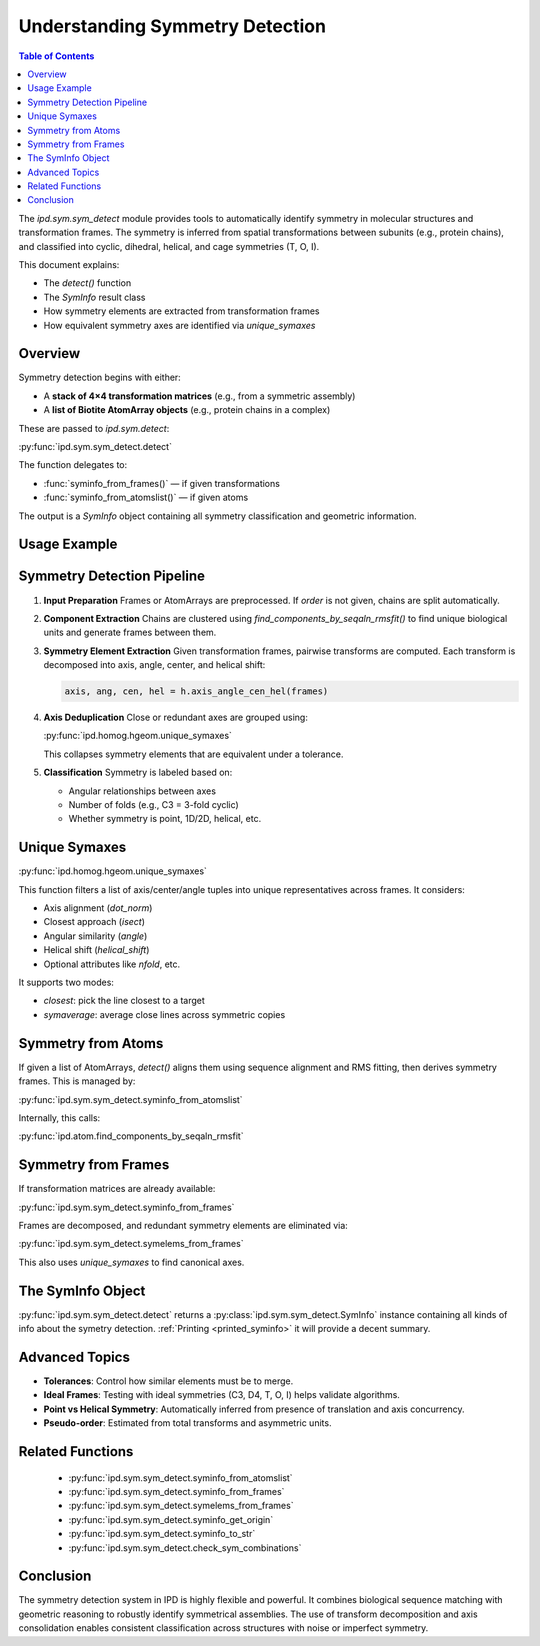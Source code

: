 .. _understanding_sym_detect:

================================
Understanding Symmetry Detection
================================

.. contents:: Table of Contents
   :depth: 3

The `ipd.sym.sym_detect` module provides tools to automatically identify symmetry in molecular structures and transformation frames. The symmetry is inferred from spatial transformations between subunits (e.g., protein chains), and classified into cyclic, dihedral, helical, and cage symmetries (T, O, I).

This document explains:

- The `detect()` function
- The `SymInfo` result class
- How symmetry elements are extracted from transformation frames
- How equivalent symmetry axes are identified via `unique_symaxes`

Overview
--------

Symmetry detection begins with either:

- A **stack of 4×4 transformation matrices** (e.g., from a symmetric assembly)
- A **list of Biotite AtomArray objects** (e.g., protein chains in a complex)

These are passed to `ipd.sym.detect`:

:py:func:`ipd.sym.sym_detect.detect`

The function delegates to:

- :func:`syminfo_from_frames()` — if given transformations
- :func:`syminfo_from_atomslist()` — if given atoms

The output is a `SymInfo` object containing all symmetry classification and geometric information.

.. _printed_syminfo:

Usage Example
-------------

.. doctest::

    >>> import ipd
    >>> chains = ipd.atom.get("2tbv", assembly="largest", het=False, chainlist=True)
    >>> sinfo = ipd.sym.detect(chains)
    >>> sinfo.symid
    'I'
    >>> sinfo.t_number
    3
    >>> sinfo  # doctest: +SKIP
    ┏━━━━━━━━━━━━━━━━━━━━━━━━━━━━━━━━━━━━━━━━━━━━━━━━━━━━━━━━━━━━━━━━━━━━┓
    ┃ SymInfo 2TBV                                                       ┃
    ┡━━━━━━━━━━━━━━━━━━━━━━━━━━━━━━━━━━━━━━━━━━━━━━━━━━━━━━━━━━━━━━━━━━━━┩
    │ ┏━━━━━━━┳━━━━━━━┳━━━━━━━━━┳━━━━━━━━━━━━━━━━━━━━━┓                  │
    │ ┃ symid ┃ guess ┃ symcen  ┃ origin              ┃                  │
    │ ┡━━━━━━━╇━━━━━━━╇━━━━━━━━━╇━━━━━━━━━━━━━━━━━━━━━┩                  │
    │ │ I     │ I     │   0.000 │ [[-0.  1.  0.  0.]  │                  │
    │ │       │       │   0.000 │  [-1. -0.  0. -0.]  │                  │
    │ │       │       │  -0.000 │  [ 0. -0.  1. -0.]  │                  │
    │ │       │       │         │  [ 0.  0.  0.  1.]] │                  │
    │ └───────┴───────┴─────────┴─────────────────────┘                  │
    │ ┏━━━━━━━━━━━━━━━━━┳━━━━━━━━━━━━━━━━━┳━━━━━━━━━━━━┓                 │
    │ ┃ has_translation ┃ axes concurrent ┃ axes dists ┃                 │
    │ ┡━━━━━━━━━━━━━━━━━╇━━━━━━━━━━━━━━━━━╇━━━━━━━━━━━━┩                 │
    │ │ False           │ True            │ [0. 0. 0.] │                 │
    │ └─────────────────┴─────────────────┴────────────┘                 │
    │ ┏━━━━━━┳━━━━━━━━━┳━━━━━━━━━━━━━━━┳━━━━━━━━━━━━┳━━━━━━━━━━━━━━━┓    │
    │ ┃ T    ┃ asu rms ┃ asu seq match ┃ asu frames ┃ all frames    ┃    │
    │ ┡━━━━━━╇━━━━━━━━━╇━━━━━━━━━━━━━━━╇━━━━━━━━━━━━╇━━━━━━━━━━━━━━━┩    │
    │ │    3 │ [2.061] │ [0.942]       │ [3, 4, 4]  │ [60, 3, 4, 4] │    │
    │ └──────┴─────────┴───────────────┴────────────┴───────────────┘    │
    │ ┏━━━┳━━━━━━━━━━━━━━━━━━━━━━━━┳━━━━━━━━━┳━━━━━━━━━━━━━━━┳━━━━━━━━━┓ │
    │ ┃ C ┃ axis                   ┃ ang     ┃ cen           ┃ hel     ┃ │
    │ ┡━━━╇━━━━━━━━━━━━━━━━━━━━━━━━╇━━━━━━━━━╇━━━━━━━━━━━━━━━╇━━━━━━━━━┩ │
    │ │ 5 │ [-0.     0.526  0.851] │   1.257 │ [ 0.  0. -0.] │  -0.000 │ │
    │ │ 2 │ [-0.  0.  1.]          │   3.142 │ [-0.  0. -0.] │  -0.000 │ │
    │ │ 3 │ [0.357 0.    0.934]    │   2.094 │ [0. 0. 0.]    │   0.000 │ │
    │ └───┴────────────────────────┴─────────┴───────────────┴─────────┘ │
    │ ┏━━━━━━━━━━━━━━━┳━━━━━━━━━┳━━━━━━━━━┳━━━━━━━┳━━━━━━━━┓             │
    │ ┃ Geom Tests    ┃ tol     ┃ frac    ┃ total ┃ passes ┃             │
    │ ┡━━━━━━━━━━━━━━━╇━━━━━━━━━╇━━━━━━━━━╇━━━━━━━╇━━━━━━━━┩             │
    │ │ angle         │   0.030 │   0.397 │  174  │   69   │             │
    │ │ helical_shift │    1    │   1.000 │  177  │  177   │             │
    │ │ isect         │    2    │   1.000 │ 9677  │ 9677   │             │
    │ │ dot_norm      │   0.040 │   0.056 │ 9660  │  540   │             │
    │ │ misc_lineuniq │    1    │ None    │    0  │    0   │             │
    │ │ nfold         │   0.300 │   0.800 │    5  │    4   │             │
    │ │ seqmatch      │   0.500 │ None    │    0  │    0   │             │
    │ │ matchsize     │   50    │ None    │    0  │    0   │             │
    │ │ rms_fit       │    4    │ None    │    0  │    0   │             │
    │ │ cageang       │   0.050 │   0.250 │    4  │    1   │             │
    │ └───────────────┴─────────┴─────────┴───────┴────────┘             │
    │ ┏━━━━━━━━━━━━━━━━━┳━━━━━━━━━━━┓                                    │
    │ ┃ worst seq match ┃ worst rms ┃                                    │
    │ ┡━━━━━━━━━━━━━━━━━╇━━━━━━━━━━━┩                                    │
    │ │   1.000         │   0.000   │                                    │
    │ └─────────────────┴───────────┘                                    │
    └────────────────────────────────────────────────────────────────────┘

Symmetry Detection Pipeline
---------------------------

1. **Input Preparation**
   Frames or AtomArrays are preprocessed. If `order` is not given, chains are split automatically.

2. **Component Extraction**
   Chains are clustered using `find_components_by_seqaln_rmsfit()` to find unique biological units and generate frames between them.

3. **Symmetry Element Extraction**
   Given transformation frames, pairwise transforms are computed. Each transform is decomposed into axis, angle, center, and helical shift:

   .. code-block::

       axis, ang, cen, hel = h.axis_angle_cen_hel(frames)

4. **Axis Deduplication**
   Close or redundant axes are grouped using:

   :py:func:`ipd.homog.hgeom.unique_symaxes`

   This collapses symmetry elements that are equivalent under a tolerance.

5. **Classification**
   Symmetry is labeled based on:

   - Angular relationships between axes
   - Number of folds (e.g., C3 = 3-fold cyclic)
   - Whether symmetry is point, 1D/2D, helical, etc.

Unique Symaxes
--------------

:py:func:`ipd.homog.hgeom.unique_symaxes`

This function filters a list of axis/center/angle tuples into unique representatives across frames. It considers:

- Axis alignment (`dot_norm`)
- Closest approach (`isect`)
- Angular similarity (`angle`)
- Helical shift (`helical_shift`)
- Optional attributes like `nfold`, etc.

It supports two modes:

- `closest`: pick the line closest to a target
- `symaverage`: average close lines across symmetric copies

Symmetry from Atoms
-------------------

If given a list of AtomArrays, `detect()` aligns them using sequence alignment and RMS fitting, then derives symmetry frames. This is managed by:

:py:func:`ipd.sym.sym_detect.syminfo_from_atomslist`

Internally, this calls:

:py:func:`ipd.atom.find_components_by_seqaln_rmsfit`

Symmetry from Frames
--------------------

If transformation matrices are already available:

:py:func:`ipd.sym.sym_detect.syminfo_from_frames`

Frames are decomposed, and redundant symmetry elements are eliminated via:

:py:func:`ipd.sym.sym_detect.symelems_from_frames`

This also uses `unique_symaxes` to find canonical axes.

The SymInfo Object
------------------

:py:func:`ipd.sym.sym_detect.detect` returns a :py:class:`ipd.sym.sym_detect.SymInfo` instance containing all kinds of info about the symetry detection. :ref:`Printing <printed_syminfo>` it will provide a decent summary.



Advanced Topics
---------------

- **Tolerances**: Control how similar elements must be to merge.
- **Ideal Frames**: Testing with ideal symmetries (C3, D4, T, O, I) helps validate algorithms.
- **Point vs Helical Symmetry**: Automatically inferred from presence of translation and axis concurrency.
- **Pseudo-order**: Estimated from total transforms and asymmetric units.

Related Functions
-----------------

    - :py:func:`ipd.sym.sym_detect.syminfo_from_atomslist`
    - :py:func:`ipd.sym.sym_detect.syminfo_from_frames`
    - :py:func:`ipd.sym.sym_detect.symelems_from_frames`
    - :py:func:`ipd.sym.sym_detect.syminfo_get_origin`
    - :py:func:`ipd.sym.sym_detect.syminfo_to_str`
    - :py:func:`ipd.sym.sym_detect.check_sym_combinations`

Conclusion
----------

The symmetry detection system in IPD is highly flexible and powerful. It combines biological sequence matching with geometric reasoning to robustly identify symmetrical assemblies. The use of transform decomposition and axis consolidation enables consistent classification across structures with noise or imperfect symmetry.

